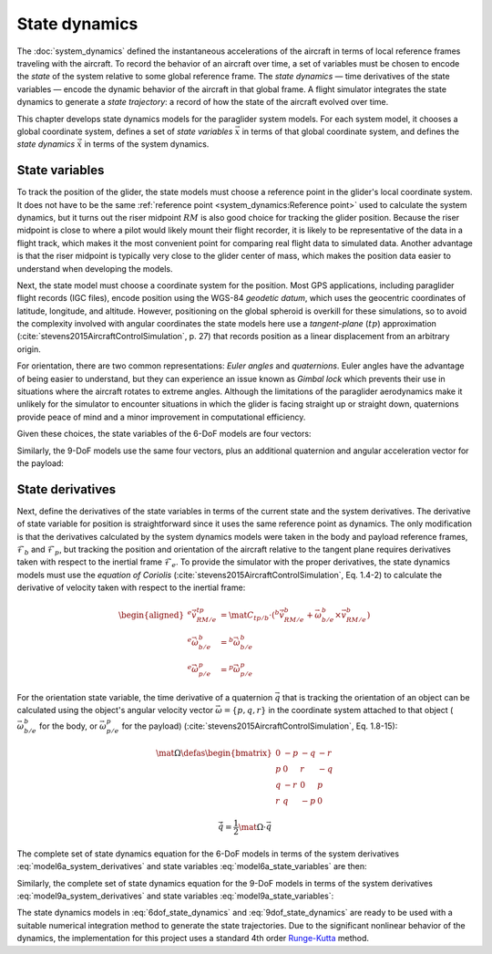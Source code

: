.. This chapter chooses a set of state variables and defines the *state
   dynamics* in terms of the *system dynamics*.

   The state dynamics represent the :math:`\dot{x} = f(x, u)` alluded to in
   :doc:`introduction`. (Flight reconstruction motivated the need for
   :math:`\dot{x} = f(x, u)`, and the bulk of this paper has been building to
   this point where it provides that function.)


**************
State dynamics
**************

.. What is *state*? What are *state dynamics*?

The :doc:`system_dynamics` defined the instantaneous accelerations of the
aircraft in terms of local reference frames traveling with the aircraft. To
record the behavior of an aircraft over time, a set of variables must be chosen
to encode the *state* of the system relative to some global reference frame.
The *state dynamics* — time derivatives of the state variables — encode the
dynamic behavior of the aircraft in that global frame. A flight simulator
integrates the state dynamics to generate a *state trajectory*: a record of how
the state of the aircraft evolved over time.


.. Roadmap for the chapter

This chapter develops state dynamics models for the paraglider system models.
For each system model, it chooses a global coordinate system, defines a set of
*state variables* :math:`\vec{x}` in terms of that global coordinate system,
and defines the *state dynamics* :math:`\dot{\vec{x}}` in terms of the system
dynamics.



State variables
===============

.. A subtlety is that a state dynamics model may choose to involve a state
   derivative that is that is the same as a derivative calculated by the system
   model. For example, suppose the system dynamics choose to derive its
   equations of motion with respect to some point `R`; if the velocity of `R`
   is be chosen as a state variable, then the state derivative will be
   identical to the system derivative. However, it's not required that they are
   equal. For example, a different state model might choose to encode position
   using latitude and longitude, in which case they're different.


.. Position

To track the position of the glider, the state models must choose a reference
point in the glider's local coordinate system. It does not have to be the same
:ref:`reference point <system_dynamics:Reference point>` used to calculate the
system dynamics, but it turns out the riser midpoint :math:`RM` is also good
choice for tracking the glider position. Because the riser midpoint is close to
where a pilot would likely mount their flight recorder, it is likely to be
representative of the data in a flight track, which makes it the most
convenient point for comparing real flight data to simulated data. Another
advantage is that the riser midpoint is typically very close to the glider
center of mass, which makes the position data easier to understand when
developing the models.

Next, the state model must choose a coordinate system for the position. Most
GPS applications, including paraglider flight records (IGC files), encode
position using the WGS-84 *geodetic datum*, which uses the geocentric
coordinates of latitude, longitude, and altitude. However, positioning on the
global spheroid is overkill for these simulations, so to avoid the complexity
involved with angular coordinates the state models here use a *tangent-plane*
(:math:`tp`) approximation (:cite:`stevens2015AircraftControlSimulation`, p.
27) that records position as a linear displacement from an arbitrary origin.


.. Orientation

For orientation, there are two common representations: *Euler angles* and
*quaternions*. Euler angles have the advantage of being easier to understand,
but they can experience an issue known as *Gimbal lock* which prevents their
use in situations where the aircraft rotates to extreme angles. Although the
limitations of the paraglider aerodynamics make it unlikely for the simulator
to encounter situations in which the glider is facing straight up or straight
down, quaternions provide peace of mind and a minor improvement in
computational efficiency.

.. My implementations use the Hamilton convention
   (:cite:`sola2017QuaternionKinematicsErrorstate`, Tab:2).


.. Sets of state variables for each model

Given these choices, the state variables of the 6-DoF models are four vectors:

.. math::
   :label: model6a_state_variables

   \begin{aligned}
     {\vec{r}}_{RM/O} \qquad & \textrm{absolute position of the riser midpoint} \, RM \\
     {\vec{v}}_{RM/e} \qquad & \textrm{translational velocity of the riser midpoint} \, RM \\
     {\vec{q}}_{b/tp} \qquad & \textrm{orientation of the body to the tangent plane} \\
     {\vec{\omega}}_{b/e} \qquad & \textrm{angular velocity of the body} \\
   \end{aligned}


Similarly, the 9-DoF models use the same four vectors, plus an additional
quaternion and angular acceleration vector for the payload:

.. math::
   :label: model9a_state_variables

   \begin{aligned}
     {\vec{r}}_{RM/O} \qquad & \textrm{absolute position of the riser midpoint} \, RM \\
     {\vec{v}}_{RM/e} \qquad & \textrm{translational velocity of the riser midpoint} \, RM \\
     {\vec{q}}_{b/tp} \qquad & \textrm{orientation of the body to the tangent plane} \\
     {\vec{q}}_{p/tp} \qquad & \textrm{orientation of the payload to the tangent plane} \\
     {\vec{\omega}}_{b/e} \qquad & \textrm{angular velocity of the body} \\
     {\vec{\omega}}_{p/e} \qquad & \textrm{angular velocity of the payload} \\
   \end{aligned}


State derivatives
=================

.. Define the derivatives of the state variables in terms of the current state
   and the system derivatives.

Next, define the derivatives of the state variables in terms of the current
state and the system derivatives. The derivative of state variable for position
is straightforward since it uses the same reference point as dynamics. The only
modification is that the derivatives calculated by the system dynamics models
were taken in the body and payload reference frames, :math:`\mathcal{F}_b` and
:math:`\mathcal{F}_p`, but tracking the position and orientation of the
aircraft relative to the tangent plane requires derivatives taken with respect
to the inertial frame :math:`\mathcal{F}_e`. To provide the simulator with the
proper derivatives, the state dynamics models must use the *equation of
Coriolis* (:cite:`stevens2015AircraftControlSimulation`, Eq.
1.4-2) to calculate the derivative of velocity taken with respect to the
inertial frame:

.. math::

   \begin{aligned}
     {^e \dot{\vec{v}}_{RM/e}^{tp}} &=
       \mat{C}_{tp/b} \cdot \left(
         {^b \dot{\vec{v}}_{RM/e}^b}
         + \vec{\omega}_{b/e}^b \times \vec{v}_{RM/e}^b
       \right)
     \\
     {^e \dot{\vec{\omega}}_{b/e}^b} &= {^b \dot{\vec{\omega}}_{b/e}^b}
     \\
     {^e \dot{\vec{\omega}}_{p/e}^p} &= {^p \dot{\vec{\omega}}_{p/e}^p}
   \end{aligned}


.. Orientation

For the orientation state variable, the time derivative of a quaternion
:math:`\vec{q}` that is tracking the orientation of an object can be calculated
using the object's angular velocity vector :math:`\vec{\omega} = \{ p, q, r \}`
in the coordinate system attached to that object (:math:`\vec{\omega}_{b/e}^b`
for the body, or :math:`\vec{\omega}_{p/e}^p` for the payload)
(:cite:`stevens2015AircraftControlSimulation`, Eq. 1.8-15):

.. math::

   \mat{\Omega} \defas
     \begin{bmatrix}
       0 & -p & -q & -r \\
       p & 0 & r & -q \\
       q & -r & 0 & p \\
       r & q & -p & 0
     \end{bmatrix}

.. math::

   \dot{\vec{q}} = \frac{1}{2} \mat{\Omega} \cdot \vec{q}


The complete set of state dynamics equation for the 6-DoF models in terms of
the system derivatives :eq:`model6a_system_derivatives` and state variables
:eq:`model6a_state_variables` are then:

.. math::
   :label: 6dof_state_dynamics

   \begin{aligned}
     {^e \dot{\vec{r}}_{RM/O}^{tp}} &= {\vec{v}_{RM/e}^{tp}}
     \\
     {^e \dot{\vec{v}}_{RM/e}^{tp}} &=
       \mat{C}_{tp/b} \cdot \left(
         {^b \dot{\vec{v}}_{RM/e}^b} + \vec{\omega}_{b/e}^b \times {\vec{v}_{RM/e}^b}
       \right)
     \\
     {^e \dot{\vec{q}}_{b/tp}} &= \frac{1}{2} \mat{\Omega}_{b/tp} \cdot \vec{q}_{b/tp}
     \\
     {^e \dot{\vec{\omega}}_{b/e}^b} &= {^b \dot{\vec{\omega}}_{b/e}}
   \end{aligned}


Similarly, the complete set of state dynamics equation for the 9-DoF models in
terms of the system derivatives :eq:`model9a_system_derivatives` and state
variables :eq:`model9a_state_variables`:

.. math::
   :label: 9dof_state_dynamics

   \begin{aligned}
     {^e \dot{\vec{r}}_{RM/O}^{tp}} &= {\vec{v}_{RM/e}^{tp}}
     \\
     {^e \dot{\vec{v}}_{RM/e}^{tp}} &=
       \mat{C}_{tp/b} \cdot \left(
         {^b \dot{\vec{v}}_{RM/e}^b} + \vec{\omega}_{b/e}^b \times {\vec{v}_{RM/e}^b}
       \right)
     \\
     {^e \dot{\vec{q}}_{b/tp}} &= \frac{1}{2} \mat{\Omega}_{b/tp} \cdot \vec{q}_{b/tp}
     \\
     {^e \dot{\vec{q}}_{p/tp}} &= \frac{1}{2} \mat{\Omega}_{p/tp} \cdot \vec{q}_{p/tp}
     \\
     {^e \dot{\vec{\omega}}_{b/e}^b} &= {^b \dot{\vec{\omega}}_{b/e}^b}
     \\
     {^e \dot{\vec{\omega}}_{p/e}^p} &= {^p \dot{\vec{\omega}}_{p/e}^p}
   \end{aligned}


.. Explain how to "solve" the differential equation given the state dynamics,
   initial state, and inputs

The state dynamics models in :eq:`6dof_state_dynamics` and
:eq:`9dof_state_dynamics` are ready to be used with a suitable numerical
integration method to generate the state trajectories. Due to the significant
nonlinear behavior of the dynamics, the implementation for this project uses
a standard 4th order `Runge-Kutta
<https://en.wikipedia.org/wiki/Runge%E2%80%93Kutta_methods>`__ method.


.. Tip to remember

   How are state dynamics different from system dynamics?

   At this point it can be easy to confuse the system and state dynamics. For
   example, they both offer variables such as translational velocity, so it's
   easy to forget why there is a distinction. The key thing to remember is that
   the system behavior is independent of the representation of state.

   Consider if the state variable for position was defined using latitude and
   longitude instead of linear distance. The system dynamics do not deal with
   angles; they deal with meters. That choice would clearly reveal why the
   state dynamics are separate from the system dynamics: the role of the state
   dynamics is to serve as the interface between the system dynamics and the
   flight simulator.
